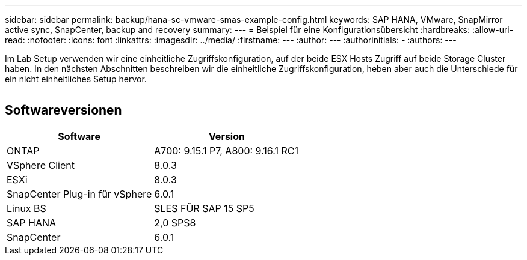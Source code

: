 ---
sidebar: sidebar 
permalink: backup/hana-sc-vmware-smas-example-config.html 
keywords: SAP HANA, VMware, SnapMirror active sync, SnapCenter, backup and recovery 
summary:  
---
= Beispiel für eine Konfigurationsübersicht
:hardbreaks:
:allow-uri-read: 
:nofooter: 
:icons: font
:linkattrs: 
:imagesdir: ../media/
:firstname: ---
:author: ---
:authorinitials: -
:authors: ---


[role="lead"]
Im Lab Setup verwenden wir eine einheitliche Zugriffskonfiguration, auf der beide ESX Hosts Zugriff auf beide Storage Cluster haben. In den nächsten Abschnitten beschreiben wir die einheitliche Zugriffskonfiguration, heben aber auch die Unterschiede für ein nicht einheitliches Setup hervor.

image:sc-saphana-vmware-smas-image1.png[""]



== Softwareversionen

[cols="50%,50%"]
|===
| Software | Version 


| ONTAP | A700: 9.15.1 P7, A800: 9.16.1 RC1 


| VSphere Client | 8.0.3 


| ESXi | 8.0.3 


| SnapCenter Plug-in für vSphere | 6.0.1 


| Linux BS | SLES FÜR SAP 15 SP5 


| SAP HANA | 2,0 SPS8 


| SnapCenter | 6.0.1 
|===